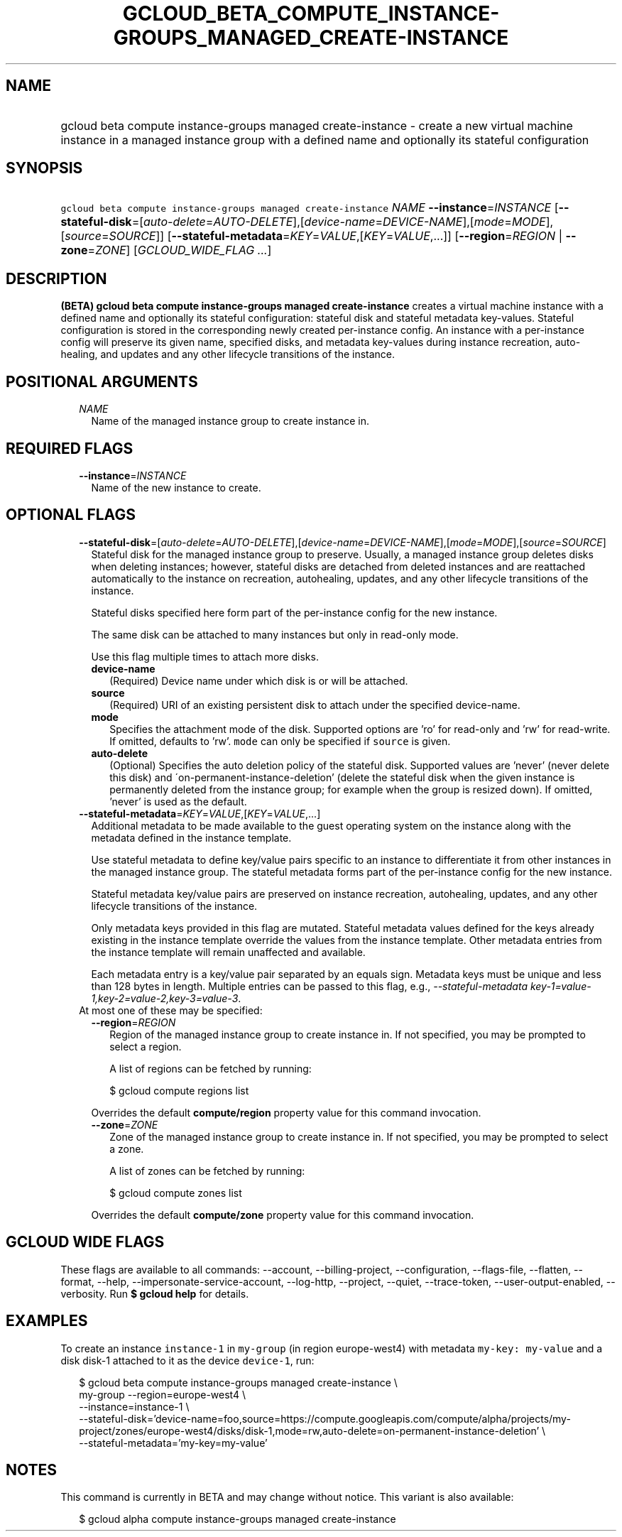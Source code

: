 
.TH "GCLOUD_BETA_COMPUTE_INSTANCE\-GROUPS_MANAGED_CREATE\-INSTANCE" 1



.SH "NAME"
.HP
gcloud beta compute instance\-groups managed create\-instance \- create a new virtual machine instance in a managed instance group with a defined name and optionally its stateful configuration



.SH "SYNOPSIS"
.HP
\f5gcloud beta compute instance\-groups managed create\-instance\fR \fINAME\fR \fB\-\-instance\fR=\fIINSTANCE\fR [\fB\-\-stateful\-disk\fR=[\fIauto\-delete\fR=\fIAUTO\-DELETE\fR],[\fIdevice\-name\fR=\fIDEVICE\-NAME\fR],[\fImode\fR=\fIMODE\fR],[\fIsource\fR=\fISOURCE\fR]] [\fB\-\-stateful\-metadata\fR=\fIKEY\fR=\fIVALUE\fR,[\fIKEY\fR=\fIVALUE\fR,...]] [\fB\-\-region\fR=\fIREGION\fR\ |\ \fB\-\-zone\fR=\fIZONE\fR] [\fIGCLOUD_WIDE_FLAG\ ...\fR]



.SH "DESCRIPTION"

\fB(BETA)\fR \fBgcloud beta compute instance\-groups managed create\-instance\fR
creates a virtual machine instance with a defined name and optionally its
stateful configuration: stateful disk and stateful metadata key\-values.
Stateful configuration is stored in the corresponding newly created
per\-instance config. An instance with a per\-instance config will preserve its
given name, specified disks, and metadata key\-values during instance
recreation, auto\-healing, and updates and any other lifecycle transitions of
the instance.



.SH "POSITIONAL ARGUMENTS"

.RS 2m
.TP 2m
\fINAME\fR
Name of the managed instance group to create instance in.


.RE
.sp

.SH "REQUIRED FLAGS"

.RS 2m
.TP 2m
\fB\-\-instance\fR=\fIINSTANCE\fR
Name of the new instance to create.


.RE
.sp

.SH "OPTIONAL FLAGS"

.RS 2m
.TP 2m
\fB\-\-stateful\-disk\fR=[\fIauto\-delete\fR=\fIAUTO\-DELETE\fR],[\fIdevice\-name\fR=\fIDEVICE\-NAME\fR],[\fImode\fR=\fIMODE\fR],[\fIsource\fR=\fISOURCE\fR]
Stateful disk for the managed instance group to preserve. Usually, a managed
instance group deletes disks when deleting instances; however, stateful disks
are detached from deleted instances and are reattached automatically to the
instance on recreation, autohealing, updates, and any other lifecycle
transitions of the instance.

Stateful disks specified here form part of the per\-instance config for the new
instance.

The same disk can be attached to many instances but only in read\-only mode.

Use this flag multiple times to attach more disks.

.RS 2m
.TP 2m
\fBdevice\-name\fR
(Required) Device name under which disk is or will be attached.

.TP 2m
\fBsource\fR
(Required) URI of an existing persistent disk to attach under the specified
device\-name.

.TP 2m
\fBmode\fR
Specifies the attachment mode of the disk. Supported options are 'ro' for
read\-only and 'rw' for read\-write. If omitted, defaults to 'rw'. \f5mode\fR
can only be specified if \f5source\fR is given.

.TP 2m
\fBauto\-delete\fR
(Optional) Specifies the auto deletion policy of the stateful disk. Supported
values are 'never' (never delete this disk) and
\'on\-permanent\-instance\-deletion' (delete the stateful disk when the given
instance is permanently deleted from the instance group; for example when the
group is resized down). If omitted, 'never' is used as the default.

.RE
.sp
.TP 2m
\fB\-\-stateful\-metadata\fR=\fIKEY\fR=\fIVALUE\fR,[\fIKEY\fR=\fIVALUE\fR,...]
Additional metadata to be made available to the guest operating system on the
instance along with the metadata defined in the instance template.

Use stateful metadata to define key/value pairs specific to an instance to
differentiate it from other instances in the managed instance group. The
stateful metadata forms part of the per\-instance config for the new instance.

Stateful metadata key/value pairs are preserved on instance recreation,
autohealing, updates, and any other lifecycle transitions of the instance.

Only metadata keys provided in this flag are mutated. Stateful metadata values
defined for the keys already existing in the instance template override the
values from the instance template. Other metadata entries from the instance
template will remain unaffected and available.

Each metadata entry is a key/value pair separated by an equals sign. Metadata
keys must be unique and less than 128 bytes in length. Multiple entries can be
passed to this flag, e.g., \f5\fI\-\-stateful\-metadata
key\-1=value\-1,key\-2=value\-2,key\-3=value\-3\fR\fR.

.TP 2m

At most one of these may be specified:

.RS 2m
.TP 2m
\fB\-\-region\fR=\fIREGION\fR
Region of the managed instance group to create instance in. If not specified,
you may be prompted to select a region.

A list of regions can be fetched by running:

.RS 2m
$ gcloud compute regions list
.RE

Overrides the default \fBcompute/region\fR property value for this command
invocation.

.TP 2m
\fB\-\-zone\fR=\fIZONE\fR
Zone of the managed instance group to create instance in. If not specified, you
may be prompted to select a zone.

A list of zones can be fetched by running:

.RS 2m
$ gcloud compute zones list
.RE

Overrides the default \fBcompute/zone\fR property value for this command
invocation.


.RE
.RE
.sp

.SH "GCLOUD WIDE FLAGS"

These flags are available to all commands: \-\-account, \-\-billing\-project,
\-\-configuration, \-\-flags\-file, \-\-flatten, \-\-format, \-\-help,
\-\-impersonate\-service\-account, \-\-log\-http, \-\-project, \-\-quiet,
\-\-trace\-token, \-\-user\-output\-enabled, \-\-verbosity. Run \fB$ gcloud
help\fR for details.



.SH "EXAMPLES"

To create an instance \f5instance\-1\fR in \f5my\-group\fR (in region
europe\-west4) with metadata \f5my\-key: my\-value\fR and a disk disk\-1
attached to it as the device \f5device\-1\fR, run:

.RS 2m
$ gcloud beta compute instance\-groups managed create\-instance \e
      my\-group \-\-region=europe\-west4 \e
      \-\-instance=instance\-1 \e
      \-\-stateful\-disk='device\-name=foo,source=https://compute.googleapis.com/compute/alpha/projects/my\-project/zones/europe\-west4/disks/disk\-1,mode=rw,auto\-delete=on\-permanent\-instance\-deletion' \e
      \-\-stateful\-metadata='my\-key=my\-value'
.RE



.SH "NOTES"

This command is currently in BETA and may change without notice. This variant is
also available:

.RS 2m
$ gcloud alpha compute instance\-groups managed create\-instance
.RE

